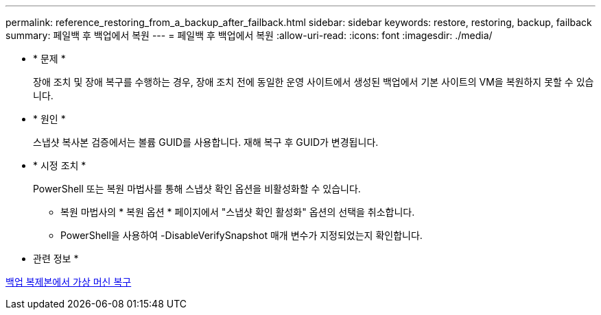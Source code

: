---
permalink: reference_restoring_from_a_backup_after_failback.html 
sidebar: sidebar 
keywords: restore, restoring, backup, failback 
summary: 페일백 후 백업에서 복원 
---
= 페일백 후 백업에서 복원
:allow-uri-read: 
:icons: font
:imagesdir: ./media/


* * 문제 *
+
장애 조치 및 장애 복구를 수행하는 경우, 장애 조치 전에 동일한 운영 사이트에서 생성된 백업에서 기본 사이트의 VM을 복원하지 못할 수 있습니다.

* * 원인 *
+
스냅샷 복사본 검증에서는 볼륨 GUID를 사용합니다. 재해 복구 후 GUID가 변경됩니다.

* * 시정 조치 *
+
PowerShell 또는 복원 마법사를 통해 스냅샷 확인 옵션을 비활성화할 수 있습니다.

+
** 복원 마법사의 * 복원 옵션 * 페이지에서 "스냅샷 확인 활성화" 옵션의 선택을 취소합니다.
** PowerShell을 사용하여 -DisableVerifySnapshot 매개 변수가 지정되었는지 확인합니다.




* 관련 정보 *

xref:task_restoring_a_virtual_machine_from_a_backup_copy.adoc[백업 복제본에서 가상 머신 복구]

